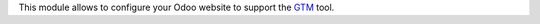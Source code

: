 This module allows to configure your Odoo website to support the
`GTM <https://marketingplatform.google.com/about/tag-manager/>`_
tool.
